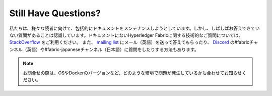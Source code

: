 Still Have Questions?
=====================

私たちは、様々な読者に向けて、包括的にドキュメントをメンテナンスしようとしています。しかし、しばしばお答えできていない質問があることは認識しています。ドキュメントにないHyperledger Fabricに関する技術的なご質問については、
`StackOverflow <https://stackoverflow.com/questions/tagged/hyperledger-fabric>`__
をご利用ください。
また、
`mailing list <https://lists.hyperledger.org/mailman/listinfo/hyperledger-fabric>`__
にメール（英語）を送って答えてもらったり、
`Discord <https://discord.gg/hyperledger>`__
の#fabricチャンネル（英語）や#fabric-japaneseチャンネル（日本語）に質問をしたりする方法もあります。

.. note:: お問合せの際は、OSやDockerのバージョンなど、どのような環境で問題が発生しているかも合わせてお知らせください。

.. Licensed under Creative Commons Attribution 4.0 International License
   https://creativecommons.org/licenses/by/4.0/
